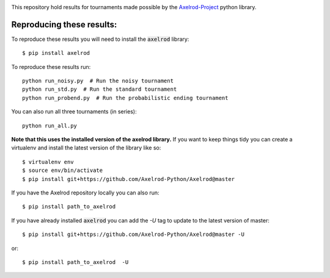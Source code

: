 |Join the chat at https://gitter.im/Axelrod-Python/Axelrod|

This repository hold results for tournaments made possible by the
`Axelrod-Project <https://github.com/Axelrod-Python/Axelrod>`_ python library.

Reproducing these results:
==========================

To reproduce these results you will need to install the :code:`axelrod`
library::

    $ pip install axelrod

To reproduce these results run::

    python run_noisy.py  # Run the noisy tournament
    python run_std.py  # Run the standard tournament
    python run_probend.py  # Run the probabilistic ending tournament

You can also run all three tournaments (in series)::

    python run_all.py

**Note that this uses the installed version of the axelrod library.**
If you want to keep things tidy you can create a virtualenv and install the
latest version of the library like so::

    $ virtualenv env
    $ source env/bin/activate
    $ pip install git+https://github.com/Axelrod-Python/Axelrod@master

If you have the Axelrod repository locally you can also run::

    $ pip install path_to_axelrod

If you have already installed :code:`axelrod` you can add the `-U` tag to update
to the latest version of master::

    $ pip install git+https://github.com/Axelrod-Python/Axelrod@master -U

or::

    $ pip install path_to_axelrod  -U

.. |Join the chat at https://gitter.im/Axelrod-Python/Axelrod| image:: https://badges.gitter.im/Join%20Chat.svg
   :target: https://gitter.im/Axelrod-Python/Axelrod?utm_source=badge&utm_medium=badge&utm_campaign=pr-badge&utm_content=badge
